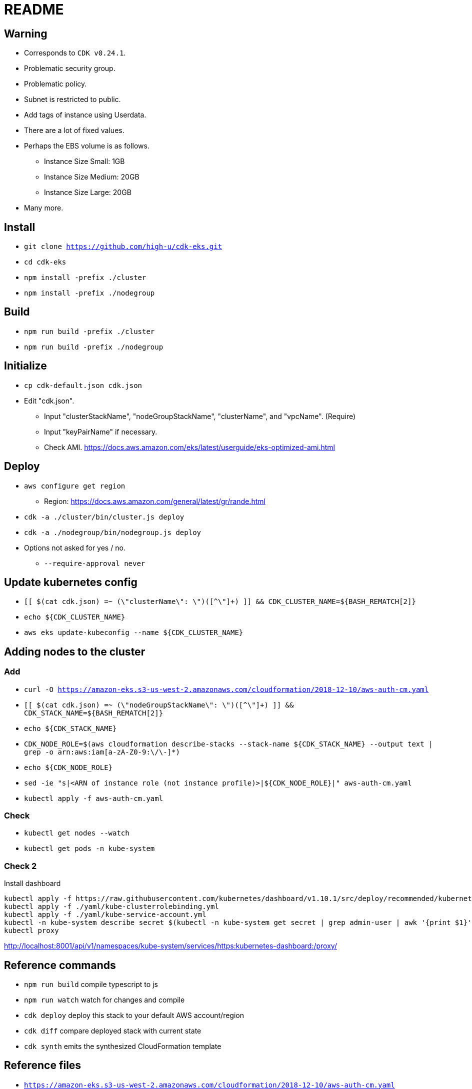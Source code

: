 = README

== Warning

* Corresponds to `CDK v0.24.1`.
* Problematic security group.
* Problematic policy.
* Subnet is restricted to public.
* Add tags of instance using Userdata.
* There are a lot of fixed values.
* Perhaps the EBS volume is as follows.
** Instance Size Small: 1GB
** Instance Size Medium: 20GB
** Instance Size Large: 20GB
* Many more.

== Install

* `git clone https://github.com/high-u/cdk-eks.git`
* `cd cdk-eks`
* `npm install -prefix ./cluster`
* `npm install -prefix ./nodegroup`

== Build

* `npm run build -prefix ./cluster`
* `npm run build -prefix ./nodegroup`

== Initialize

* `cp cdk-default.json cdk.json`
* Edit "cdk.json".
** Input "clusterStackName", "nodeGroupStackName", "clusterName", and "vpcName". (Require)
** Input "keyPairName" if necessary.
** Check AMI. https://docs.aws.amazon.com/eks/latest/userguide/eks-optimized-ami.html

== Deploy

* `aws configure get region`
** Region: https://docs.aws.amazon.com/general/latest/gr/rande.html
* `cdk -a ./cluster/bin/cluster.js deploy`
* `cdk -a ./nodegroup/bin/nodegroup.js deploy`
* Options not asked for yes / no.
** `--require-approval never`

== Update kubernetes config

* `[[ $(cat cdk.json) =~ (\"clusterName\": \")([^\"]+) ]] && CDK_CLUSTER_NAME=${BASH_REMATCH[2]}`
* `echo ${CDK_CLUSTER_NAME}`
* `aws eks update-kubeconfig --name ${CDK_CLUSTER_NAME}`

== Adding nodes to the cluster

=== Add

* `curl -O https://amazon-eks.s3-us-west-2.amazonaws.com/cloudformation/2018-12-10/aws-auth-cm.yaml`
* `[[ $(cat cdk.json) =~ (\"nodeGroupStackName\": \")([^\"]+) ]] && CDK_STACK_NAME=${BASH_REMATCH[2]}`
* `echo ${CDK_STACK_NAME}`
* `CDK_NODE_ROLE=$(aws cloudformation describe-stacks --stack-name ${CDK_STACK_NAME} --output text | grep -o arn:aws:iam[a-zA-Z0-9:\/\-]*)`
* `echo ${CDK_NODE_ROLE}`
* `sed -ie "s|<ARN of instance role (not instance profile)>|${CDK_NODE_ROLE}|" aws-auth-cm.yaml`
* `kubectl apply -f aws-auth-cm.yaml`

=== Check

* `kubectl get nodes --watch`
* `kubectl get pods -n kube-system`

=== Check 2

.Install dashboard
[source, shell]
----
kubectl apply -f https://raw.githubusercontent.com/kubernetes/dashboard/v1.10.1/src/deploy/recommended/kubernetes-dashboard.yaml
kubectl apply -f ./yaml/kube-clusterrolebinding.yml
kubectl apply -f ./yaml/kube-service-account.yml
kubectl -n kube-system describe secret $(kubectl -n kube-system get secret | grep admin-user | awk '{print $1}')
kubectl proxy
----

http://localhost:8001/api/v1/namespaces/kube-system/services/https:kubernetes-dashboard:/proxy/

== Reference commands

* `npm run build`   compile typescript to js
* `npm run watch`   watch for changes and compile
* `cdk deploy`      deploy this stack to your default AWS account/region
* `cdk diff`        compare deployed stack with current state
* `cdk synth`       emits the synthesized CloudFormation template

== Reference files

* `https://amazon-eks.s3-us-west-2.amazonaws.com/cloudformation/2018-12-10/aws-auth-cm.yaml`
* `https://amazon-eks.s3-us-west-2.amazonaws.com/cloudformation/2018-12-10/amazon-eks-nodegroup.yaml`
